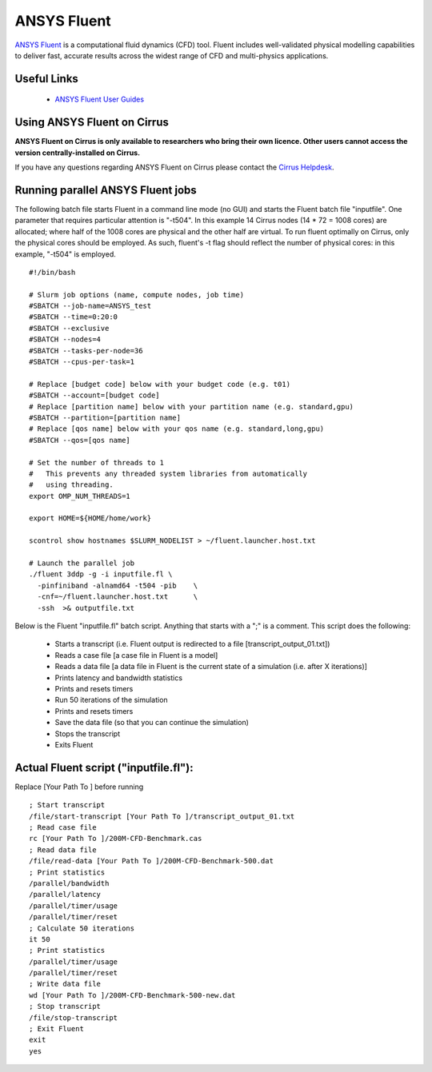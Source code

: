 ANSYS Fluent
============

`ANSYS Fluent <http://www.ansys.com/Products/Fluids/ANSYS-Fluent>`__
is a computational fluid dynamics (CFD) tool. Fluent includes
well-validated physical modelling capabilities to deliver fast,
accurate results across the widest range of CFD and multi-physics
applications.

Useful Links
------------

 * `ANSYS Fluent User Guides <http://www.ansys.com/Products/Fluids/ANSYS-Fluent>`__

Using ANSYS Fluent on Cirrus
----------------------------

**ANSYS Fluent on Cirrus is only available to researchers who bring
their own licence. Other users cannot access the version
centrally-installed on Cirrus.**

If you have any questions regarding ANSYS Fluent on Cirrus please contact the
`Cirrus Helpdesk <http://www.cirrus.ac.uk/support/>`__.


Running parallel ANSYS Fluent jobs
-----------------------------------

The following batch file starts Fluent in a command line mode (no GUI)
and starts the Fluent batch file "inputfile". One parameter that
requires particular attention is "-t504". In this example 14 Cirrus
nodes (14 * 72 = 1008 cores) are allocated; where half of the 1008
cores are physical and the other half are virtual.  To run fluent
optimally on Cirrus, only the physical cores should be employed.  As
such, fluent's -t flag should reflect the number of physical cores: in
this example, "-t504" is employed.

::

    #!/bin/bash

    # Slurm job options (name, compute nodes, job time)
    #SBATCH --job-name=ANSYS_test
    #SBATCH --time=0:20:0
    #SBATCH --exclusive
    #SBATCH --nodes=4
    #SBATCH --tasks-per-node=36
    #SBATCH --cpus-per-task=1

    # Replace [budget code] below with your budget code (e.g. t01)
    #SBATCH --account=[budget code]
    # Replace [partition name] below with your partition name (e.g. standard,gpu)
    #SBATCH --partition=[partition name]
    # Replace [qos name] below with your qos name (e.g. standard,long,gpu)
    #SBATCH --qos=[qos name]

    # Set the number of threads to 1
    #   This prevents any threaded system libraries from automatically
    #   using threading.
    export OMP_NUM_THREADS=1

    export HOME=${HOME/home/work}

    scontrol show hostnames $SLURM_NODELIST > ~/fluent.launcher.host.txt

    # Launch the parallel job
    ./fluent 3ddp -g -i inputfile.fl \
      -pinfiniband -alnamd64 -t504 -pib    \
      -cnf=~/fluent.launcher.host.txt      \
      -ssh  >& outputfile.txt

Below is the Fluent "inputfile.fl" batch script. Anything that starts
with a ";" is a comment. This script does the following:

 * Starts a transcript (i.e. Fluent output is redirected to a file [transcript_output_01.txt])
 * Reads a case file [a case file in Fluent is a model]
 * Reads a data file [a data file in Fluent is the current state of a simulation (i.e. after X iterations)]
 * Prints latency and bandwidth statistics
 * Prints and resets timers
 * Run 50 iterations of the simulation
 * Prints and resets timers
 * Save the data file (so that you can continue the simulation)
 * Stops the transcript
 * Exits Fluent

Actual Fluent script ("inputfile.fl"):
--------------------------------------

Replace [Your Path To ] before running

::

  ; Start transcript
  /file/start-transcript [Your Path To ]/transcript_output_01.txt
  ; Read case file
  rc [Your Path To ]/200M-CFD-Benchmark.cas
  ; Read data file
  /file/read-data [Your Path To ]/200M-CFD-Benchmark-500.dat
  ; Print statistics
  /parallel/bandwidth
  /parallel/latency
  /parallel/timer/usage
  /parallel/timer/reset
  ; Calculate 50 iterations
  it 50
  ; Print statistics
  /parallel/timer/usage
  /parallel/timer/reset
  ; Write data file
  wd [Your Path To ]/200M-CFD-Benchmark-500-new.dat
  ; Stop transcript
  /file/stop-transcript
  ; Exit Fluent
  exit
  yes
